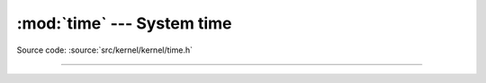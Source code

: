:mod:`time` --- System time
===========================

.. module:: time
   :synopsis: System time.

Source code: :source:`src/kernel/kernel/time.h`

----------------------------------------------

.. doxygenfile:: kernel/time.h
   :project: simba
